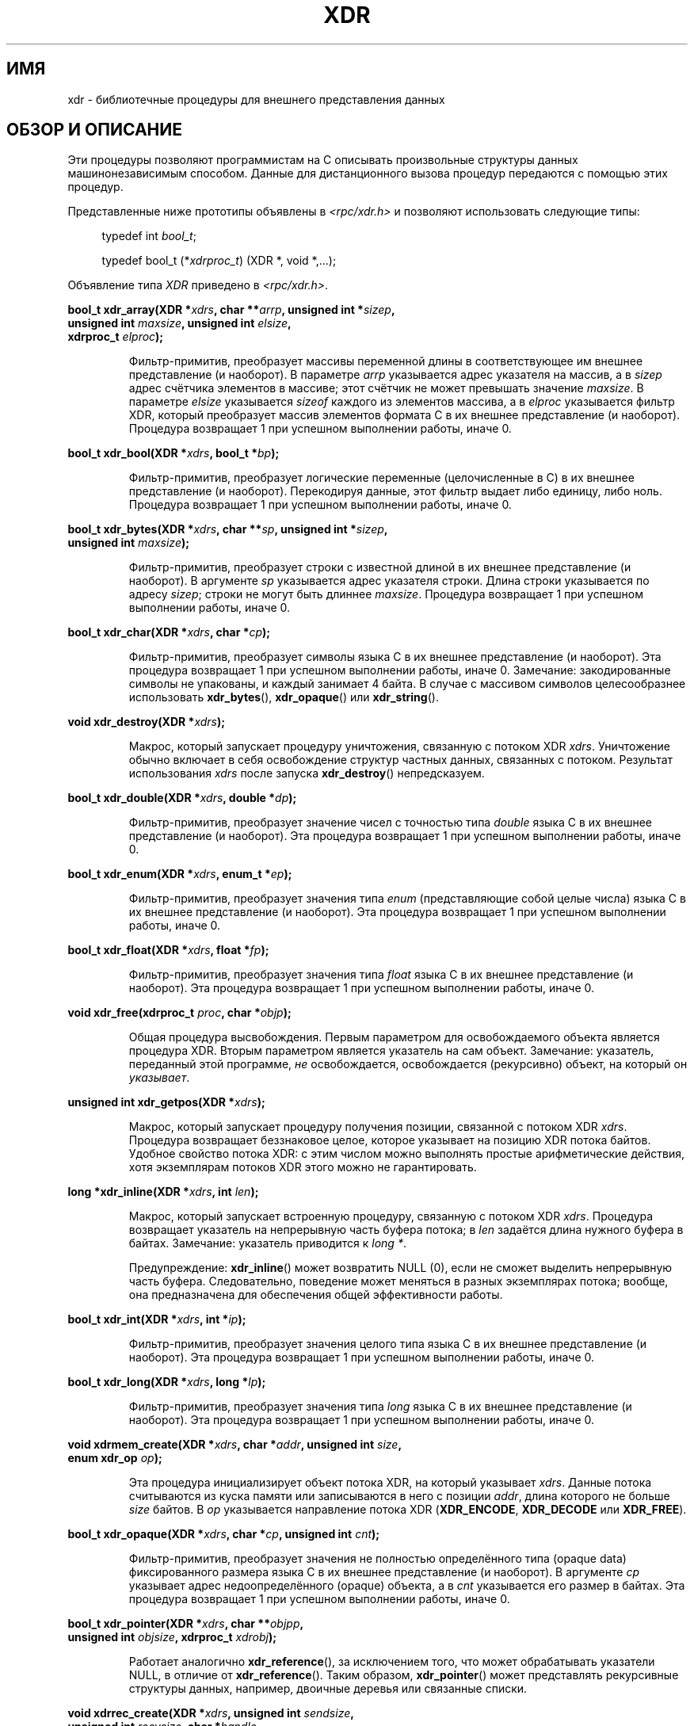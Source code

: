 .\" This page was taken from the 4.4BSD-Lite CDROM (BSD license)
.\"
.\" @(#)xdr.3n	2.2 88/08/03 4.0 RPCSRC; from 1.16 88/03/14 SMI
.\"
.\" 2007-12-30, mtk, Convert function prototypes to modern C syntax
.\"
.\"*******************************************************************
.\"
.\" This file was generated with po4a. Translate the source file.
.\"
.\"*******************************************************************
.TH XDR 3 2007\-12\-30 "" "Руководство программиста Linux"
.SH ИМЯ
xdr \- библиотечные процедуры для внешнего представления данных
.SH "ОБЗОР И ОПИСАНИЕ"
.LP
Эти процедуры позволяют программистам на C описывать произвольные структуры
данных машинонезависимым способом. Данные для дистанционного вызова процедур
передаются с помощью этих процедур.

Представленные ниже прототипы объявлены в \fI<rpc/xdr.h>\fP и позволяют
использовать следующие типы:
.in +4n
.nf

typedef int \fIbool_t\fP;

typedef bool_t (*\fIxdrproc_t\fP) (XDR *, void *,...);
.fi
.in
.LP
Объявление типа \fIXDR\fP приведено в \fI<rpc/xdr.h>\fP.
.LP
.nf
\fBbool_t xdr_array(XDR *\fP\fIxdrs\fP\fB, char **\fP\fIarrp\fP\fB, unsigned int *\fP\fIsizep\fP\fB,\fP
\fB                 unsigned int \fP\fImaxsize\fP\fB, unsigned int \fP\fIelsize\fP\fB,\fP
\fB                 xdrproc_t \fP\fIelproc\fP\fB);\fP
.fi
.IP
Фильтр\-примитив, преобразует массивы переменной длины в соответствующее им
внешнее представление (и наоборот). В параметре \fIarrp\fP указывается адрес
указателя на массив, а в \fIsizep\fP адрес счётчика элементов в массиве; этот
счётчик не может превышать значение \fImaxsize\fP. В параметре \fIelsize\fP
указывается \fIsizeof\fP каждого из элементов массива, а в \fIelproc\fP
указывается фильтр XDR, который преобразует массив элементов формата С в их
внешнее представление (и наоборот). Процедура возвращает 1 при успешном
выполнении работы, иначе 0.
.LP
.nf
\fBbool_t xdr_bool(XDR *\fP\fIxdrs\fP\fB, bool_t *\fP\fIbp\fP\fB);\fP
.fi
.IP
Фильтр\-примитив, преобразует логические переменные (целочисленные в С) в их
внешнее представление (и наоборот). Перекодируя данные, этот фильтр выдает
либо единицу, либо ноль. Процедура возвращает 1 при успешном выполнении
работы, иначе 0.
.LP
.nf
\fBbool_t xdr_bytes(XDR *\fP\fIxdrs\fP\fB, char **\fP\fIsp\fP\fB, unsigned int *\fP\fIsizep\fP\fB,\fP
\fB                 unsigned int \fP\fImaxsize\fP\fB);\fP
.fi
.IP
Фильтр\-примитив, преобразует строки с известной длиной в их внешнее
представление (и наоборот). В аргументе \fIsp\fP указывается адрес указателя
строки. Длина строки указывается по адресу \fIsizep\fP; строки не могут быть
длиннее \fImaxsize\fP. Процедура возвращает 1 при успешном выполнении работы,
иначе 0.
.LP
.nf
\fBbool_t xdr_char(XDR *\fP\fIxdrs\fP\fB, char *\fP\fIcp\fP\fB);\fP
.fi
.IP
Фильтр\-примитив, преобразует символы языка C в их внешнее представление (и
наоборот). Эта процедура возвращает 1 при успешном выполнении работы, иначе
0. Замечание: закодированные символы не упакованы, и каждый занимает 4
байта. В случае с массивом символов целесообразнее использовать
\fBxdr_bytes\fP(), \fBxdr_opaque\fP() или \fBxdr_string\fP().
.LP
.nf
\fBvoid xdr_destroy(XDR *\fP\fIxdrs\fP\fB);\fP
.fi
.IP
Макрос, который запускает процедуру уничтожения, связанную с потоком XDR
\fIxdrs\fP. Уничтожение обычно включает в себя освобождение структур частных
данных, связанных с потоком. Результат использования \fIxdrs\fP после запуска
\fBxdr_destroy\fP() непредсказуем.
.LP
.nf
\fBbool_t xdr_double(XDR *\fP\fIxdrs\fP\fB, double *\fP\fIdp\fP\fB);\fP
.fi
.IP
Фильтр\-примитив, преобразует значение чисел с точностью типа \fIdouble\fP языка
C в их внешнее представление (и наоборот). Эта процедура возвращает 1 при
успешном выполнении работы, иначе 0.
.LP
.nf
\fBbool_t xdr_enum(XDR *\fP\fIxdrs\fP\fB, enum_t *\fP\fIep\fP\fB);\fP
.fi
.IP
Фильтр\-примитив, преобразует значения типа \fIenum\fP (представляющие собой
целые числа) языка C в их внешнее представление (и наоборот). Эта процедура
возвращает 1 при успешном выполнении работы, иначе 0.
.LP
.nf
\fBbool_t xdr_float(XDR *\fP\fIxdrs\fP\fB, float *\fP\fIfp\fP\fB);\fP
.fi
.IP
Фильтр\-примитив, преобразует значения типа \fIfloat\fP языка C в их внешнее
представление (и наоборот). Эта процедура возвращает 1 при успешном
выполнении работы, иначе 0.
.LP
.nf
\fBvoid xdr_free(xdrproc_t \fP\fIproc\fP\fB, char *\fP\fIobjp\fP\fB);\fP
.fi
.IP
Общая процедура высвобождения. Первым параметром для освобождаемого объекта
является процедура XDR. Вторым параметром является указатель на сам
объект. Замечание: указатель, переданный этой программе, \fIне\fP
освобождается, освобождается (рекурсивно) объект, на который он
\fIуказывает\fP.
.LP
.nf
\fBunsigned int xdr_getpos(XDR *\fP\fIxdrs\fP\fB);\fP
.fi
.IP
Макрос, который запускает процедуру получения позиции, связанной с потоком
XDR \fIxdrs\fP. Процедура возвращает беззнаковое целое, которое указывает на
позицию XDR потока байтов. Удобное свойство потока XDR: с этим числом можно
выполнять простые арифметические действия, хотя экземплярам потоков XDR
этого можно не гарантировать.
.LP
.nf
\fBlong *xdr_inline(XDR *\fP\fIxdrs\fP\fB, int \fP\fIlen\fP\fB);\fP
.fi
.IP
Макрос, который запускает встроенную процедуру, связанную с потоком XDR
\fIxdrs\fP. Процедура возвращает указатель на непрерывную часть буфера потока;
в \fIlen\fP задаётся длина нужного буфера в байтах. Замечание: указатель
приводится к \fIlong *\fP.
.IP
Предупреждение: \fBxdr_inline\fP() может возвратить NULL (0), если не сможет
выделить непрерывную часть буфера. Следовательно, поведение может меняться в
разных экземплярах потока; вообще, она предназначена для обеспечения общей
эффективности работы.
.LP
.nf
\fBbool_t xdr_int(XDR *\fP\fIxdrs\fP\fB, int *\fP\fIip\fP\fB);\fP
.fi
.IP
Фильтр\-примитив, преобразует значения целого типа языка C в их внешнее
представление (и наоборот). Эта процедура возвращает 1 при успешном
выполнении работы, иначе 0.
.LP
.nf
\fBbool_t xdr_long(XDR *\fP\fIxdrs\fP\fB, long *\fP\fIlp\fP\fB);\fP
.fi
.IP
Фильтр\-примитив, преобразует значения типа \fIlong\fP языка C в их внешнее
представление (и наоборот). Эта процедура возвращает 1 при успешном
выполнении работы, иначе 0.
.LP
.nf
\fBvoid xdrmem_create(XDR *\fP\fIxdrs\fP\fB, char *\fP\fIaddr\fP\fB, unsigned int \fP\fIsize\fP\fB,\fP
\fB                   enum xdr_op \fP\fIop\fP\fB);\fP
.fi
.IP
Эта процедура инициализирует объект потока XDR, на который указывает
\fIxdrs\fP. Данные потока считываются из куска памяти или записываются в него с
позиции \fIaddr\fP, длина которого не больше \fIsize\fP байтов. В \fIop\fP
указывается направление потока XDR (\fBXDR_ENCODE\fP, \fBXDR_DECODE\fP или
\fBXDR_FREE\fP).
.LP
.nf
\fBbool_t xdr_opaque(XDR *\fP\fIxdrs\fP\fB, char *\fP\fIcp\fP\fB, unsigned int \fP\fIcnt\fP\fB);\fP
.fi
.IP
Фильтр\-примитив, преобразует значения не полностью определённого типа
(opaque data) фиксированного размера языка C в их внешнее представление (и
наоборот). В аргументе \fIcp\fP указывает адрес недоопределённого (opaque)
объекта, а в \fIcnt\fP указывается его размер в байтах. Эта процедура
возвращает 1 при успешном выполнении работы, иначе 0.
.LP
.nf
\fBbool_t xdr_pointer(XDR *\fP\fIxdrs\fP\fB, char **\fP\fIobjpp\fP\fB,\fP
\fB                   unsigned int \fP\fIobjsize\fP\fB, xdrproc_t \fP\fIxdrobj\fP\fB);\fP
.fi
.IP
Работает аналогично \fBxdr_reference\fP(), за исключением того, что может
обрабатывать указатели NULL, в отличие от \fBxdr_reference\fP(). Таким образом,
\fBxdr_pointer\fP() может представлять рекурсивные структуры данных, например,
двоичные деревья или связанные списки.
.LP
.nf
\fBvoid xdrrec_create(XDR *\fP\fIxdrs\fP\fB, unsigned int \fP\fIsendsize\fP\fB,\fP
\fB                   unsigned int \fP\fIrecvsize\fP\fB, char *\fP\fIhandle\fP\fB,\fP
\fB                   int (*\fP\fIreadit\fP\fB) (char *, char *, int),\fP
\fB                   int (*\fP\fIwriteit\fP\fB) (char *, char *, int));\fP
.fi
.IP
Эта процедура инициализирует объект потока XDR, на который указывает
\fIxdrs\fP. Данные потока записываются в буфер размером \fIsendsize\fP; значение
ноль указывает на то, что система должна использовать значение, подходящее
по умолчанию. Данные потока считываются из буфера размером \fIrecvsize\fP; его
размер также может быть равно нулю, что указывает на значение, подходящее по
умолчанию. Когда буфер записи потока заполнен, вызывается
\fIwriteit\fP. Аналогично этому, когда буфер чтения потока пуст, вызывается
\fIreadit\fP. Поведение этих двух процедур аналогично системным вызовам
\fBread\fP(2) и \fBwrite\fP(2), исключая то, что \fIhandle\fP передается вызывающей
процедуре в качестве первого параметра. Замечание: у потока XDR поле \fIop\fP
должно быть установлено вызывающим.
.IP
Предупреждение: поток XDR осуществляет промежуточную запись
потока. Следовательно, в потоке есть дополнительные байты, которые сообщают
о границах записи.
.LP
.nf
\fBbool_t xdrrec_endofrecord(XDR *\fP\fIxdrs\fP\fB, int \fP\fIsendnow\fP\fB);\fP
.fi
.IP
Эта процедура может запускаться только для потоков, созданных
\fBxdrrec_create\fP(). Данные в буфере вывода помечены как полная запись; буфер
вывода также записывается, если параметр \fIsendnow\fP не равен нулю. Эта
процедура возвращает 1 при успешном завершении работы, иначе возвращается 0.
.LP
.nf
\fBbool_t xdrrec_eof(XDR *\fP\fIxdrs\fP\fB);\fP
.fi
.IP
Эта процедура может запускаться только для потоков, созданных
\fBxdrrec_create\fP(). После поглощения остатка текущей записи в потоке
процедура возвращает 1, если на входе потока нет больше данных; иначе
возвращается 0.
.LP
.nf
\fBbool_t xdrrec_skiprecord(XDR *\fP\fIxdrs\fP\fB);\fP
.fi
.IP
Эта процедура может запускаться только для потоков, созданных
\fBxdrrec_create\fP(). Она сообщает реализации XDR, что оставшаяся часть
текущей записи в буфере ввода потока должна быть отброшена. Эта процедура
возвращает 1 при успешном завершении работы, иначе возвращается 0.
.LP
.nf
\fBbool_t xdr_reference(XDR *\fP\fIxdrs\fP\fB, char **\fP\fIpp\fP\fB, unsigned int \fP\fIsize\fP\fB,\fP
\fB                     xdrproc_t \fP\fIproc\fP\fB);\fP
.fi
.IP
Примитив, обеспечивающий курсирование указателя по структурам. В аргументе
\fIpp\fP указывается адрес указателя; \fIsize\fP задаётся в виде \fIsizeof\fP
структуры, на которую указывает \fI*pp\fP; в \fIproc\fP указывается процедура XDR,
которая преобразует структуру языка С в её внешнее представление. Программа
возвращает 1 при успешном завершении работы, иначе возвращается 0.
.IP
Предупреждение: эта процедура не работает с указателями NULL. Используйте
вместо неё \fBxdr_pointer\fP().
.LP
.nf
\fBxdr_setpos(XDR *\fP\fIxdrs\fP\fB, unsigned int \fP\fIpos\fP\fB);\fP
.fi
.IP
Макрос, вызываемый для установки позиции процедуры, связанной с потоком XDR
\fIxdrs\fP. В аргументе \fIpos\fP задаётся значение позиции, полученное с помощью
\fBxdr_getpos\fP(). Эта процедура возвращает 1, если по потоку XDR можно
перемещаться, иначе возвращается 0.
.IP
Предупреждение: очень трудно изменить положение некоторых типов потока XDR,
так что эта процедура может не работать с одним типом потока, но успешно
работать с другим.
.LP
.nf
\fBbool_t xdr_short(XDR *\fP\fIxdrs\fP\fB, short *\fP\fIsp\fP\fB);\fP
.fi
.IP
Фильтр\-примитив, преобразует значения типа \fIshort\fP языка C в их внешнее
представление (и наоборот). Эта процедура возвращает 1 при успешном
выполнении работы, иначе 0.
.LP
.nf
\fBvoid xdrstdio_create(XDR *\fP\fIxdrs\fP\fB, FILE *\fP\fIfile\fP\fB, enum xdr_op \fP\fIop\fP\fB);\fP
.fi
.IP
Эта процедура инициализирует объект потока XDR, на который указывает
\fIxdrs\fP. Данные потока XDR записываются или считываются из \fIstdio\fP потока,
указанного в \fIfile\fP. В \fIop\fP указывается направление потока XDR
(\fBXDR_ENCODE\fP, \fBXDR_DECODE\fP или \fBXDR_FREE\fP).
.IP
Предупреждение: процедура уничтожения, связанная с такими потоками XDR,
вызывает \fBfflush\fP(3) для потока \fIfile\fP, но не вызывает \fBfclose\fP(3).
.LP
.nf
\fBbool_t xdr_string(XDR *\fP\fIxdrs\fP\fB, char **\fP\fIsp\fP\fB, unsigned int \fP\fImaxsize\fP\fB);\fP
.fi
.IP
Фильтр\-примитив, преобразует значения строк языка C в их внешнее
представление (и наоборот). Длина строк не может быть больше чем
\fImaxsize\fP. Замечание: значение \fIsp\fP представляет собой адрес на указатель
строки. Эта процедура возвращает 1 при успешном выполнении работы, иначе 0.
.LP
.nf
\fBbool_t xdr_u_char(XDR *\fP\fIxdrs\fP\fB, unsigned char *\fP\fIucp\fP\fB);\fP
.fi
.IP
Фильтр\-примитив, преобразует \fIunsigned\fP символы языка C в их внешнее
представление (и наоборот). Эта процедура возвращает 1 при успешном
выполнении работы, иначе 0.
.LP
.nf
\fBbool_t xdr_u_int(XDR *\fP\fIxdrs\fP\fB, unsigned *\fP\fIup\fP\fB);\fP
.fi
.IP
Фильтр\-примитив, преобразует \fIбеззнаковые\fP целые языка C в их внешнее
представление (и наоборот). Эта процедура возвращает 1 при успешном
выполнении работы, иначе 0.
.LP
.nf
\fBbool_t xdr_u_long(XDR *\fP\fIxdrs\fP\fB, unsigned long *\fP\fIulp\fP\fB);\fP
.fi
.IP
Фильтр\-примитив, преобразует целые \fIunsigned long\fP языка C в их внешнее
представление (и наоборот). Эта процедура возвращает 1 при успешном
выполнении работы, иначе 0.
.LP
.nf
\fBbool_t xdr_u_short(XDR *\fP\fIxdrs\fP\fB, unsigned short *\fP\fIusp\fP\fB);\fP
.fi
.IP
Фильтр\-примитив, преобразует значения типа \fIunsigned short\fP языка C в их
внешнее представление (и наоборот). Эта процедура возвращает 1 при успешном
выполнении работы, иначе 0.
.LP
.nf
\fBbool_t xdr_union(XDR *\fP\fIxdrs\fP\fB, int *\fP\fIdscmp\fP\fB, char *\fP\fIunp\fP\fB,\fP
\fB                 struct xdr_discrim *\fP\fIchoices\fP\fB,\fP
\fB                 xdrproc_t \fP\fIdefaultarm\fP\fB);     /* может равняться NULL */\fP
.fi
.IP
Фильтр\-примитив, преобразует различимые (discriminated) \fIобъединения\fP языка
C в их внешнее представление (и наоборот). Сначала преобразуется
дискриминант объединения, расположенный в \fIdscmp\fP. Этот дискриминант всегда
имеет тип \fIenum_t\fP. Затем преобразуется объединение, расположенное в
\fIunp\fP. Параметр \fIchoices\fP представляет собой указатель на массив структур
\fBxdr_discrim\fP(). Каждая структура содержит упорядоченную пару
[\fIзначение\fP,\fIпроцедура\fP]. Если дискриминант объединения равен
соответствующему \fIзначению\fP, то для преобразования объединения вызывается
\fIпроцедура\fP. Конец массива структур \fBxdr_discrim\fP() обозначается
процедурой со значением NULL. Если дискриминант не найден в массиве
\fIchoices\fP, то вызывается процедура \fIdefaultarm\fP (если данное значение не
равно NULL). Возвращает 1 при успешном завершении работы, иначе возвращается
0.
.LP
.nf
\fBbool_t xdr_vector(XDR *\fP\fIxdrs\fP\fB, char *\fP\fIarrp\fP\fB, unsigned int \fP\fIsize\fP\fB,\fP
\fB                  unsigned int \fP\fIelsize\fP\fB, xdrproc_t \fP\fIelproc\fP\fB);\fP
.fi
.IP
Фильтр\-примитив, преобразует массивы постоянной длины в соответствующее им
внешнее представление (и наоборот). В параметре \fIarrp\fP указывается адрес
указателя на массив, а в \fIsize\fP — адрес счётчика элементов в массиве. В
параметре \fIelsize\fP указывается \fIsizeof\fP каждого из элементов массива, а в
\fIelproc\fP указывается фильтр XDR, который преобразует массив элементов
формата С в их внешнее представление (и наоборот). Процедура возвращает 1
при успешном выполнении работы, иначе 0.
.LP
.nf
\fBbool_t xdr_void(void);\fP
.fi
.IP
Процедура всегда возвращает 1. Она может передаваться процедурам RPC,
которые обязательно требуют функцию в аргументе и в которых не должно
производиться никаких действий.
.LP
.nf
\fBbool_t xdr_wrapstring(XDR *\fP\fIxdrs\fP\fB, char **\fP\fIsp\fP\fB);\fP
.fi
.IP
Примитив, вызывающий \fBxdr_string(xdrs, sp, MAXUN.UNSIGNED)\fP; где
\fBMAXUN.UNSIGNED\fP равно максимальному значению беззнакового
целого. Процедура \fBxdr_wrapstring\fP() удобна, потому что пакет RPC передаёт
максимум две процедуры XDR в качестве параметров, а для \fBxdr_string\fP(),
являющейся одной из наиболее часто используемых процедур, требует
три. Процедура возвращает 1 при успешном завершении работы, иначе
возвращается 0.
.SH "СМОТРИТЕ ТАКЖЕ"
\fBrpc\fP(3)
.LP
Следующие руководства:
.RS
Стандарт представления внешних данных: спецификация протокола
.br
Представление внешних данных: технические замечания Sun.
.br
\fIXDR: External Data Representation Standard\fP, RFC\ 1014, Sun Microsystems,
Inc., USC\-ISI.
.RE
